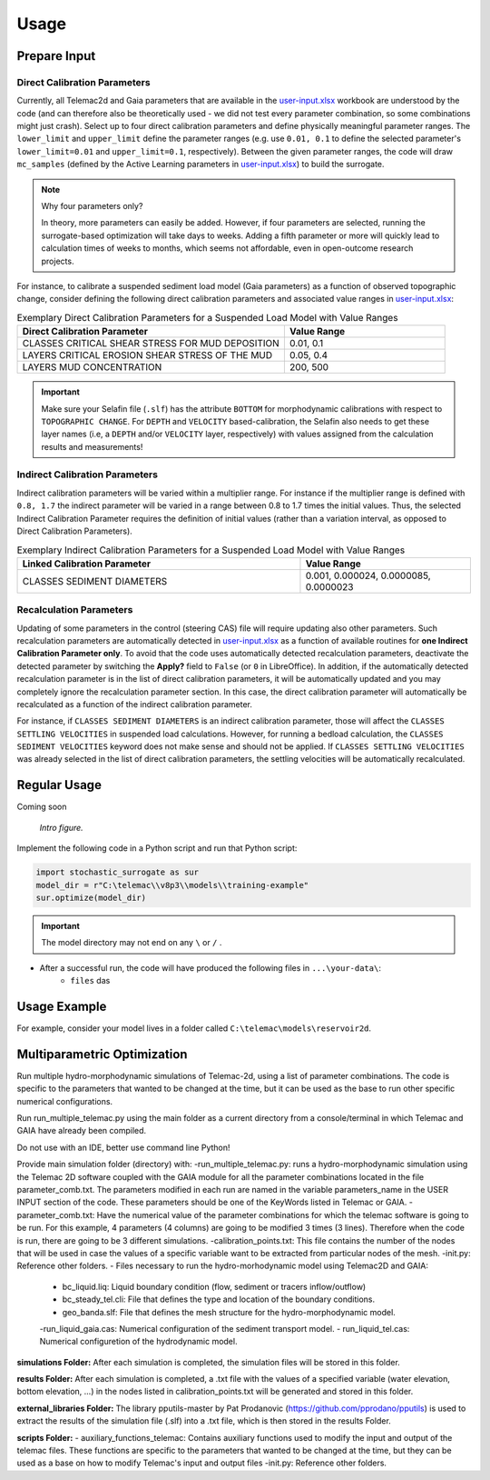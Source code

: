 
Usage
=====

Prepare Input
-------------

Direct Calibration Parameters
^^^^^^^^^^^^^^^^^^^^^^^^^^^^^^^

Currently, all Telemac2d and Gaia parameters that are available in the `user-input.xlsx`_ workbook are understood by the code (and can therefore also be theoretically used - we did not test every parameter combination, so some combinations might just crash). Select up to four direct calibration parameters and define physically meaningful parameter ranges. The ``lower_limit`` and ``upper_limit`` define the parameter ranges (e.g. use ``0.01, 0.1`` to define the selected parameter's ``lower_limit=0.01`` and ``upper_limit=0.1``, respectively). Between the given parameter ranges, the code will draw ``mc_samples`` (defined by the Active Learning parameters in `user-input.xlsx`_) to build the surrogate.

.. note:: Why four parameters only?

   In theory, more parameters can easily be added. However, if four parameters are selected, running the surrogate-based optimization will take days to weeks. Adding a fifth parameter or more will quickly lead to calculation times of weeks to months, which seems not affordable, even in open-outcome research projects.

For instance, to calibrate a suspended sediment load model (Gaia parameters) as a function of observed topographic change, consider defining the following direct calibration parameters and associated value ranges in `user-input.xlsx`_:

.. csv-table:: Exemplary Direct Calibration Parameters for a Suspended Load Model with Value Ranges
   :header: "Direct Calibration Parameter", "Value Range"
   :widths: 50, 30

   "CLASSES CRITICAL SHEAR STRESS FOR MUD DEPOSITION", "0.01, 0.1"
   "LAYERS CRITICAL EROSION SHEAR STRESS OF THE MUD", "0.05, 0.4"
   "LAYERS MUD CONCENTRATION", "200, 500"

.. important::

    Make sure your Selafin file (``.slf``)  has the attribute ``BOTTOM`` for morphodynamic calibrations with respect to ``TOPOGRAPHIC CHANGE``.
    For ``DEPTH`` and ``VELOCITY`` based-calibration, the Selafin also needs to get these layer names (i.e, a ``DEPTH`` and/or ``VELOCITY`` layer, respectively) with values assigned from the calculation results and measurements!

Indirect Calibration Parameters
^^^^^^^^^^^^^^^^^^^^^^^^^^^^^^^

Indirect calibration parameters will be varied within a multiplier range. For instance if the multiplier range is defined with ``0.8, 1.7`` the indirect parameter will be varied in a range between 0.8 to 1.7 times the initial values.
Thus, the selected Indirect Calibration Parameter requires the definition of initial values (rather than a variation interval, as opposed to Direct Calibration Parameters).


.. csv-table:: Exemplary Indirect Calibration Parameters for a Suspended Load Model with Value Ranges
   :header: "Linked Calibration Parameter", "Value Range"
   :widths: 50, 30

   "CLASSES SEDIMENT DIAMETERS", "0.001, 0.000024, 0.0000085, 0.0000023"


Recalculation Parameters
^^^^^^^^^^^^^^^^^^^^^^^^

Updating of some parameters in the control (steering CAS) file will require updating also other parameters. Such recalculation parameters are automatically detected in `user-input.xlsx`_ as a function of available routines for **one Indirect Calibration Parameter only**. To avoid that the code uses automatically detected recalculation parameters, deactivate the detected parameter by switching the **Apply?** field to ``False`` (or ``0`` in LibreOffice).
In addition, if the automatically detected recalculation parameter is in the list of direct calibration parameters, it will be automatically updated and you may completely ignore the recalculation parameter section. In this case, the direct calibration parameter will automatically be recalculated as a function of the indirect calibration parameter.

For instance, if ``CLASSES SEDIMENT DIAMETERS`` is an indirect calibration parameter, those will affect the ``CLASSES SETTLING VELOCITIES`` in suspended load calculations. However, for running a bedload calculation, the ``CLASSES SEDIMENT VELOCITIES`` keyword does not make sense and should not be applied. If ``CLASSES SETTLING VELOCITIES`` was already selected in the list of direct calibration parameters, the settling velocities will be automatically recalculated.


Regular Usage
-------------

Coming soon

.. figure:: https://github.com/sschwindt/stochastic-surrogate/raw/main/docs/img/browser-icon-large.jpg
   :alt: calibrate surrogate bayesian gaussian bal gpe

   *Intro figure.*

Implement the following code in a Python script and run that Python script:

.. code-block::

    import stochastic_surrogate as sur
    model_dir = r"C:\telemac\\v8p3\\models\\training-example"
    sur.optimize(model_dir)


.. important::

    The model directory may not end on any ``\`` or  ``/`` .

- After a successful run, the code will have produced the following files in ``...\your-data\``:
    + ``files`` das

Usage Example
-------------

For example, consider your model lives in a folder called ``C:\telemac\models\reservoir2d``.

Multiparametric Optimization
----------------------------
Run multiple hydro-morphodynamic simulations of Telemac-2d, using a list of parameter combinations. The code is specific to the parameters that wanted to be changed at the time, but it can be used as the base to run other specific numerical configurations.

Run run_multiple_telemac.py using the main folder as a current directory from a console/terminal in which Telemac and GAIA have already been compiled.

Do not use with an IDE, better use command line Python!

Provide main simulation folder (directory) with:
-run_multiple_telemac.py: runs a hydro-morphodynamic simulation using the Telemac 2D software coupled with the GAIA module for all the parameter combinations located in the file parameter_comb.txt. The parameters modified in each run are named in the variable parameters_name in the USER INPUT section of the code. These parameters should be one of the KeyWords listed in Telemac or GAIA.
-parameter_comb.txt: Have the numerical value of the parameter combinations for which the telemac software is going to be run. For this example, 4 parameters (4 columns) are going to be modified 3 times (3 lines). Therefore when the code is run, there are going to be 3 different simulations.
-calibration_points.txt: This file contains the number of the nodes that will be used in case the values of a specific variable want to be extracted from particular nodes of the mesh.
-init.py: Reference other folders.
- Files necessary to run the hydro-morhodynamic model using Telemac2D and GAIA:
    - bc_liquid.liq: Liquid boundary condition (flow, sediment or tracers inflow/outflow)
    - bc_steady_tel.cli: File that defines the type and location of the boundary conditions.
    - geo_banda.slf: File that defines the mesh structure for the hydro-morphodynamic model.
    -run_liquid_gaia.cas: Numerical configuration of the sediment transport model.
    - run_liquid_tel.cas: Numerical configuretion of the hydrodynamic model.

**simulations Folder:**
After each simulation is completed, the simulation files will be stored in this folder.

**results Folder:**
After each simulation is completed, a .txt file with the values of a specified variable (water elevation, bottom elevation, ...) in the nodes listed in calibration_points.txt will be generated and stored in this folder.

**external_libraries Folder:**
The library pputils-master by Pat Prodanovic (https://github.com/pprodano/pputils) is used to extract the results of the simulation file (.slf) into a .txt file, which is then stored in the results Folder.

**scripts Folder:**
- auxiliary_functions_telemac: Contains auxiliary functions used to modify the input and output of the telemac files. These functions are specific to the parameters that wanted to be changed at the time, but they can be used as a base on how to modify Telemac's input and output files
-init.py: Reference other folders.

.. _user-input.xlsx: https://github.com/sschwindt/stochastic-surrogate/raw/main/user-input.xlsx


